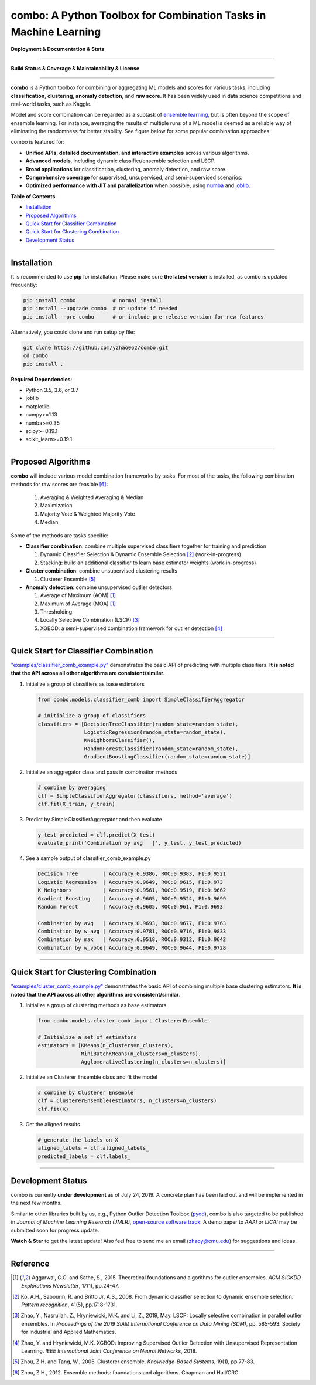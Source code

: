 combo: A Python Toolbox for Combination Tasks in Machine Learning
=================================================================


**Deployment & Documentation & Stats**

.. image:: https://img.shields.io/pypi/v/combo.svg?color=brightgreen
   :target: https://pypi.org/project/combo/
   :alt: PyPI version


.. image:: https://readthedocs.org/projects/pycombo/badge/?version=latest
   :target: https://pycombo.readthedocs.io/en/latest/?badge=latest
   :alt: Documentation Status


.. image:: https://img.shields.io/github/stars/yzhao062/combo.svg
   :target: https://github.com/yzhao062/combo/stargazers
   :alt: GitHub stars


.. image:: https://img.shields.io/github/forks/yzhao062/combo.svg?color=blue
   :target: https://github.com/yzhao062/combo/network
   :alt: GitHub forks


.. image:: https://pepy.tech/badge/combo
   :target: https://pepy.tech/project/combo
   :alt: Downloads


.. image:: https://pepy.tech/badge/combo/month
   :target: https://pepy.tech/project/combo
   :alt: Downloads


-----


**Build Status & Coverage & Maintainability & License**


.. image:: https://travis-ci.org/yzhao062/combo.svg?branch=master
   :target: https://travis-ci.org/yzhao062/combo
   :alt: Build Status


.. image:: https://coveralls.io/repos/github/yzhao062/combo/badge.svg
   :target: https://coveralls.io/github/yzhao062/combo
   :alt: Coverage Status


.. image:: https://api.codeclimate.com/v1/badges/465ebba81e990abb357b/maintainability
   :target: https://codeclimate.com/github/yzhao062/combo/maintainability
   :alt: Maintainability


.. image:: https://img.shields.io/github/license/yzhao062/combo.svg
   :target: https://github.com/yzhao062/combo/blob/master/LICENSE
   :alt: License


-----


**combo** is a Python toolbox for combining or aggregating ML models and
scores for various tasks, including **classification**, **clustering**,
**anomaly detection**, and **raw score**. It has been widely used in data
science competitions and real-world tasks, such as Kaggle.

Model and score combination can be regarded as a subtask of
`ensemble learning <https://en.wikipedia.org/wiki/Ensemble_learning>`_,
but is often beyond the scope of ensemble learning. For instance,
averaging the results of multiple runs of a ML model is deemed as
a reliable way of eliminating the randomness for better stability. See
figure below for some popular combination approaches.

.. image:: https://raw.githubusercontent.com/yzhao062/combo/master/docs/figs/framework_demo.png
   :target: https://raw.githubusercontent.com/yzhao062/combo/master/docs/figs/framework_demo.png
   :alt: Combination Framework Demo


combo is featured for:

* **Unified APIs, detailed documentation, and interactive examples** across various algorithms.
* **Advanced models**, including dynamic classifier/ensemble selection and LSCP.
* **Broad applications** for classification, clustering, anomaly detection, and raw score.
* **Comprehensive coverage** for supervised, unsupervised, and semi-supervised scenarios.
* **Optimized performance with JIT and parallelization** when possible, using `numba <https://github.com/numba/numba>`_ and `joblib <https://github.com/joblib/joblib>`_.


**Table of Contents**\ :


* `Installation <#installation>`_
* `Proposed Algorithms <#proposed-algorithms>`_
* `Quick Start for Classifier Combination <#quick-start-for-classifier-combination>`_
* `Quick Start for Clustering Combination <#quick-start-for-clustering-combination>`_
* `Development Status <#development-status>`_


----



Installation
^^^^^^^^^^^^

It is recommended to use **pip** for installation. Please make sure
**the latest version** is installed, as combo is updated frequently:

.. code-block:: bash

   pip install combo            # normal install
   pip install --upgrade combo  # or update if needed
   pip install --pre combo      # or include pre-release version for new features

Alternatively, you could clone and run setup.py file:

.. code-block:: bash

   git clone https://github.com/yzhao062/combo.git
   cd combo
   pip install .


**Required Dependencies**\ :


* Python 3.5, 3.6, or 3.7
* joblib
* matplotlib
* numpy>=1.13
* numba>=0.35
* scipy>=0.19.1
* scikit_learn>=0.19.1


-----


Proposed Algorithms
^^^^^^^^^^^^^^^^^^^


**combo** will include various model combination frameworks by tasks. For most of the tasks,
the following combination methods for raw scores are feasible [#Zhou2012Ensemble]_:

  1. Averaging & Weighted Averaging & Median
  2. Maximization
  3. Majority Vote & Weighted Majority Vote
  4. Median


Some of the methods are tasks specific:

* **Classifier combination**: combine multiple supervised classifiers together
  for training and prediction

  1. Dynamic Classifier Selection & Dynamic Ensemble Selection [#Ko2008From]_ (work-in-progress)
  2. Stacking: build an additional classifier to learn base estimator weights (work-in-progress)


* **Cluster combination**: combine unsupervised clustering results

  1. Clusterer Ensemble [#Zhou2006Clusterer]_


* **Anomaly detection**: combine unsupervised outlier detectors

  1. Average of Maximum (AOM) [#Aggarwal2015Theoretical]_
  2. Maximum of Average (MOA) [#Aggarwal2015Theoretical]_
  3. Thresholding
  4. Locally Selective Combination (LSCP) [#Zhao2019LSCP]_
  5. XGBOD: a semi-supervised combination framework for outlier detection [#Zhao2018XGBOD]_


-----


Quick Start for Classifier Combination
^^^^^^^^^^^^^^^^^^^^^^^^^^^^^^^^^^^^^^

`"examples/classifier_comb_example.py" <https://github.com/yzhao062/combo/blob/master/examples/classifier_comb_example.py>`_
demonstrates the basic API of predicting with multiple classifiers. **It is noted that the API across all other algorithms are consistent/similar**.

#. Initialize a group of classifiers as base estimators

   .. code-block:: python


       from combo.models.classifier_comb import SimpleClassifierAggregator

       # initialize a group of classifiers
       classifiers = [DecisionTreeClassifier(random_state=random_state),
                      LogisticRegression(random_state=random_state),
                      KNeighborsClassifier(),
                      RandomForestClassifier(random_state=random_state),
                      GradientBoostingClassifier(random_state=random_state)]


#. Initialize an aggregator class and pass in combination methods

   .. code-block:: python


       # combine by averaging
       clf = SimpleClassifierAggregator(classifiers, method='average')
       clf.fit(X_train, y_train)


#. Predict by SimpleClassifierAggregator and then evaluate

   .. code-block:: python


       y_test_predicted = clf.predict(X_test)
       evaluate_print('Combination by avg   |', y_test, y_test_predicted)


#. See a sample output of classifier_comb_example.py

   .. code-block:: python


       Decision Tree        | Accuracy:0.9386, ROC:0.9383, F1:0.9521
       Logistic Regression  | Accuracy:0.9649, ROC:0.9615, F1:0.973
       K Neighbors          | Accuracy:0.9561, ROC:0.9519, F1:0.9662
       Gradient Boosting    | Accuracy:0.9605, ROC:0.9524, F1:0.9699
       Random Forest        | Accuracy:0.9605, ROC:0.961, F1:0.9693

       Combination by avg   | Accuracy:0.9693, ROC:0.9677, F1:0.9763
       Combination by w_avg | Accuracy:0.9781, ROC:0.9716, F1:0.9833
       Combination by max   | Accuracy:0.9518, ROC:0.9312, F1:0.9642
       Combination by w_vote| Accuracy:0.9649, ROC:0.9644, F1:0.9728


-----


Quick Start for Clustering Combination
^^^^^^^^^^^^^^^^^^^^^^^^^^^^^^^^^^^^^^

`"examples/cluster_comb_example.py" <https://github.com/yzhao062/combo/blob/master/examples/cluster_comb_example.py>`_
demonstrates the basic API of combining multiple base clustering estimators. **It is noted that the API across all other algorithms are consistent/similar**.

#. Initialize a group of clustering methods as base estimators

   .. code-block:: python


       from combo.models.cluster_comb import ClustererEnsemble

       # Initialize a set of estimators
       estimators = [KMeans(n_clusters=n_clusters),
                     MiniBatchKMeans(n_clusters=n_clusters),
                     AgglomerativeClustering(n_clusters=n_clusters)]


#. Initialize an Clusterer Ensemble class and fit the model

   .. code-block:: python


       # combine by Clusterer Ensemble
       clf = ClustererEnsemble(estimators, n_clusters=n_clusters)
       clf.fit(X)


#. Get the aligned results

   .. code-block:: python


       # generate the labels on X
       aligned_labels = clf.aligned_labels_
       predicted_labels = clf.labels_


-----


Development Status
^^^^^^^^^^^^^^^^^^

combo is currently **under development** as of July 24, 2019. A concrete plan has
been laid out and will be implemented in the next few months.

Similar to other libraries built by us, e.g., Python Outlier Detection Toolbox
(`pyod <https://github.com/yzhao062/pyod>`_),
combo is also targeted to be published in *Journal of Machine Learning Research (JMLR)*,
`open-source software track <http://www.jmlr.org/mloss/>`_. A demo paper to
*AAAI* or *IJCAI* may be submitted soon for progress update.

**Watch & Star** to get the latest update! Also feel free to send me an email (zhaoy@cmu.edu)
for suggestions and ideas.


----


Reference
^^^^^^^^^

.. [#Aggarwal2015Theoretical] Aggarwal, C.C. and Sathe, S., 2015. Theoretical foundations and algorithms for outlier ensembles. *ACM SIGKDD Explorations Newsletter*, 17(1), pp.24-47.

.. [#Ko2008From] Ko, A.H., Sabourin, R. and Britto Jr, A.S., 2008. From dynamic classifier selection to dynamic ensemble selection. *Pattern recognition*, 41(5), pp.1718-1731.

.. [#Zhao2019LSCP] Zhao, Y., Nasrullah, Z., Hryniewicki, M.K. and Li, Z., 2019, May. LSCP: Locally selective combination in parallel outlier ensembles. In *Proceedings of the 2019 SIAM International Conference on Data Mining (SDM)*, pp. 585-593. Society for Industrial and Applied Mathematics.

.. [#Zhao2018XGBOD] Zhao, Y. and Hryniewicki, M.K. XGBOD: Improving Supervised Outlier Detection with Unsupervised Representation Learning. *IEEE International Joint Conference on Neural Networks*, 2018.

.. [#Zhou2006Clusterer] Zhou, Z.H. and Tang, W., 2006. Clusterer ensemble. *Knowledge-Based Systems*, 19(1), pp.77-83.

.. [#Zhou2012Ensemble] Zhou, Z.H., 2012. Ensemble methods: foundations and algorithms. Chapman and Hall/CRC.
